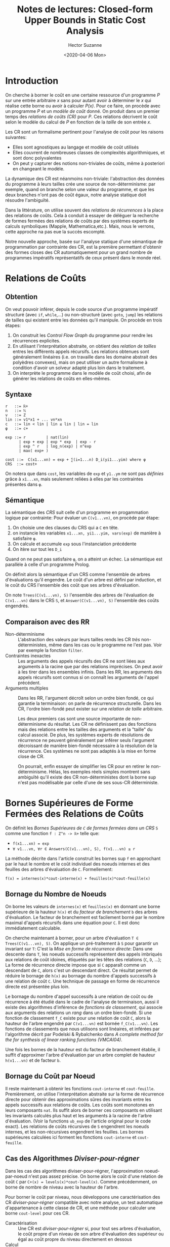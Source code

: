 #+TITLE:Notes de lectures: Closed-form Upper Bounds in Static Cost Analysis
#+AUTHOR: Hector Suzanne
#+date:<2020-04-06 Mon>
* Introduction

On cherche à borner le coût en une certaine ressource d'un programme /P/ sur une
entrée arbitraire /x/ sans pour autant avoir à déterminer le /x/ qui réalise
cette borne ou avoir à calculer /P(x)/. Pour ce faire, on procède avec un
programme /P/ et un /modèle de coût/ donné. On produit dans un premier temps des
/relations de coûts (CR)/ pour /P/. Ces relations décrivent le coût selon le
modèle du calcul de /P/ en fonction de la /taille/ de son entrée /x/.

Les CR sont un formalisme pertinent pour l'analyse de coût pour les raisons
suivantes:
- Elles sont agnostiques au langage et modèle de coût utilisés
- Elles couvrent de nombreuses classes de complexités algorithmiques, et sont
  donc polyvalentes
- On peut y capturer des notions non-triviales de coûts, même à posteriori en
  changeant le modèle.
La dynamique des CR est néanmoins non-triviale: l'abstraction des données du
programme à leurs tailles crée une source de non-déterminisme: par exemple,
quand on branche selon une valeur du programme, et que les deux branches n'ont
pas de coût égaux, notre analyse statique doit résoudre l'ambiguïté.

Dans la littérature, on utilise souvent des /relations de récurrences/ à la
place des relations de coûts. Cela à conduit à essayer de déléguer la recherche
de formes fermées des relations de coûts par des systèmes experts de calculs
symboliques (Mapple, Mathematica,etc.). Mais, nous le verrons, cette approche na
pas eue la succès escompté.

Notre nouvelle approche, basée sur l'analyse statique d'une sémantique de
programmation par contrainte des CR, est la première permettant d'obtenir des
formes closes des CR automatiquement pour un grand nombre de programmes
impératifs représentatifs de ceux présent dans le monde réel.

* Relations de Coûts

** Obtention

On veut pouvoir inférer, depuis le code source d'un programme impératif
structuré (avec =if=, =while=,...) ou non-structuré (avec =goto=, =jump=) les
relations de tailles qui existent entre les données qu'il manipule. On procède
en trois étapes:
1. On construit les /Control Flow Graph/ du programme pour rendre les
   récurrences explicites.
2. En utilisant l'interprétation abstraite, on obtient des /relation de tailles/
   entres les différents appels récursifs. Les relations obtenues sont
   généralement linéaires (i.e. on travaille dans les domaine abstrait des
   polyèdres convexes), mais on peut utiliser un autre formalisme à condition
   d'avoir un solveur adapté plus loin dans le traitement.
3. On interprète le programme dans le modèle de coût choisi, afin de générer les
   relations de coûts en elles-mêmes.

** Syntaxe

#+BEGIN_SRC
r   ::= ℝ+
n   ::= ℕ
v   ::= Ζ
lin ::= v1*x1 + ... vn*xn
c   ::= lin < lin | lin ≤ lin | lin = lin
φ   ::= c+

exp ::= r         | nat(lin)
      | exp + exp | exp * exp  | exp - r
      | exp ^ r   | log_n(exp) | n^exp
      | max( exp+ )

cost ::=  C(x1...xn) = exp + ∑(i=1...n) D_i(yi1...yim) where φ
CRS  ::= cost+
#+END_SRC

On notera que dans =cost=, les variables de =exp= et =y1..ym= ne sont pas
/définies/ grâce à =x1...xn=, mais seulement reliées à elles par les contraintes
présentes dans =φ=.

** Sémantique

La sémantique des /CRS/ suit celle d'un programme en progammation logique par
contrainte: Pour évaluer un =C(v1...vn)=, on procède par étape:
1. On choisie une des clauses du CRS qui a =C= en tête.
2. on instancie les variables =x1...xn, yi1...yim, vars(exp)= de manière à
   satisfaire =φ=.
3. On calcule et accumule =exp= sous l'instanciation précédente
4. On itère sur tout les =D_i=
Quand on ne peut pas satisfaire =φ=, on a atteint un échec.
La sémantique est parallèle à celle d'un programme Prolog.

On définit alors la sémantique d'un CRS comme l'ensemble de arbres d'évaluations
qu'il engendre. Le coût d'un arbre est défini par induction, et le coût du CRS
l'ensemble des coût que ses arbres d'évaluation.

On note =Trees(C(v1...vn), S)= l'ensemble des arbres de l'évaluation de
=C(v1...vn)= dans le CRS =S=, et =Answer(C(v1...vn), S)= l'ensemble des coûts
engendrés.

** Comparaison avec des RR

- Non-déterminisme :: L'abstraction des valeurs par leurs tailles rends les CR
  /très/ non-déterministes, même dans les cas ou le programme ne l'est pas. Voir
  par exemple la fonction =filter=.
- Contraintes inexactes :: Les arguments des appels récursifs des CR ne sont
  liées aux arguments à la racine que par des relations imprécises. On peut
  avoir à les tirer dans les ensembles infinis. Dans les RR, les arguments des
  appels récursifs sont connus si on connaît les arguments de l'appel précédent.
- Arguments multiples :: Dans les RR, l'argument décroît selon un ordre bien
  fondé, ce qui garantie la terminaison: on parle de récurrence structurelle.
  Dans les CR, l'ordre bien-fondé peut exister sur une /relation de taille/
  arbitraire.

  Les deux premiers cas sont une source importante de non-déterminisme du
  résultat. Les CR ne définissent pas des fonctions mais des relations entre les
  tailles des arguments et la "taille" du calcul associé. De plus, les systèmes
  experts de résolutions de récurrence ne peuvent généralement par inférer seuls
  l'argument décroissant de manière bien-fondé nécessaire à la résolution de la
  récurrence. Ces systèmes ne sont pas adaptés à la mise en forme close de CR.

  On pourrait, enfin essayer de simplifier les CR pour en retirer le
  non-déterminisme. Hélas, les exemples réels simples montrent sans ambiguïté
  qu'il existe des CR non-déterministes dont la borne sup n'est pas modélisable
  par celle d'une de ses sous-CR déterministe.

* Bornes Supérieures de Forme Fermées des Relations de Coûts

On définit les /Bornes Supérieures de =C= de formes fermées dans un CRS/ =S=
comme une fonction =f : Ζ^n -> ℝ+= telle que:
- =f(x1...xn) = exp=
- =∀ v1...vn, ∀r ∈ Answers(C(v1...vn), S), f(v1...vn) ≥ r=

La méthode décrite dans l'article construit les bornes sup =f= en approchant par
le haut le nombre et le coût individuel des noeuds internes et des feuilles des
arbres d'évaluation de =C=. Formellement:

=f(x) = internes(x)*cout-interne(x) + feuilles(x)*cout-feuille(x)=

** Bornage du Nombre de Noeuds

On borne les valeurs de =internes(x)= et =feuilles(x)= en donnant une borne supérieure
de la hauteur =h(x)= et du /facteur de branchement/ =b= des arbres d'évaluation.
Le facteur de branchement est facilement borné par le nombre maximal d'appels
récursifs dans une équation pour =C=. Il est donc immédiatement calculable.

On cherche maintenant à borner, pour un arbre d'évaluation =T ∈
Trees(C(v1...vn), S)=. On applique un pré-traitement à =S= pour garantir un
invariant sur =T=: C'est la /Mise en forme de récurrence directe/: Dans une
descente dans =T=, les noeuds successifs représentent des appels imbriqués aux
relations de coût idoines, étiquetés par les têtes des relations (=C=, =D=,
...); La forme de récurrence directe impose que si =C= apparaît comme un
descendant de =C=, alors c'est un descendant direct. Ce résultat permet de
réduire le bornage de =h(x)= au bornage du nombre d'appels successifs à une
relation de coût =C=. Une technique de passage en forme de récurrence directe
est présentée plus loin.

Le bornage du nombre d'appel successifs à une relation de coût ou de récurrence
à été étudié dans le cadre de l'analyse de terminaison, aussi il existe des
algorithmes d'inférence de /fonctions de classement/, qui associe aux arguments
des relations un /rang/ dans un ordre bien-fondé. Si une fonction de classement
=f_C= existe pour une relation de coût =C=, alors la hauteur de l'arbre engendré
par =C(v1...vn)= est bornée =f_C(v1...vn)=. Les fonctions de classements que
nous utilisons sont linéaires, et inférées par l'algorithme décrit par Podelski
& Rybalchenko dans /A complete method for the for synthesis of linear ranking
functions (VMCAI04)/.

Une fois les bornes de la hauteur est du facteur de branchement établie, il
suffit d'approximer l'arbre d'évaluation par un arbre complet de hauteur
=h(v1...vn)= et de facteur =b=.

** Bornage du Coût par Noeud

Il reste maintenant à obtenir les fonctions =cout-interne= et =cout-feuille=.
Premièrement, on utilise l'interprétation abstraite sur la forme de récurrence
directe pour obtenir des approximations sûres des invariants entre les appels
successifs aux relations de coûts. Les coûts sont monotones en leurs composants
=nat=. Ils suffit alors de borner ces composants en utilisant les invariants
calculés plus haut et les arguments à la racine de l'arbre d'évaluation. (Voir
la functions =ub_exp= de l'article original pour le code exact). Les relations
de coûts récursives de =S= engendrent les noeuds internes, et les non-récursives
engendrent les feuilles. Les bornes supérieures calculées ici forment les
fonctions =cout-interne= et =cout-feuille=.

** Cas des Algorithmes /Diviser-pour-régner/

Dans les cas des algorithmes diviser-pour-régner, l'approximation
noeud-par-noeud n'est pas assez précise. On borne alors le coût d'une relation
de coût =C= par =C+(x) = levels(x)*cout-level(x)=. Comme précédemment, on borne
de nombre de niveau avec la hauteur de l'arbre.

Pour borner le coût par niveau, nous développons une caractérisation des CR
/diviser-pour-régner/ compatible avec notre analyse, un test automatique
d'appartenance à cette classe de CR, et une méthode pour calculer une borne
=cout-level= pour ces CR.

- Caractérisation :: Une CR est /diviser-pour-régner/ si, pour tout ses arbres
  d'évaluation, le coût propre d'un niveau de son arbre d'évaluation des
  supérieur ou égal au coût propre du niveau directement en dessous
- Calcul :: On calcule, pour une CR =C=, les paires des coûts abstraits propres
  de chaque équation définissant =C= et de la somme des coût abstraits propres
  de leurs enfants respectif. Pour prouver que =C= est diviser-pour-régner, il
  suffit de prouver que pour tout assignement satisfaisant les contraintes
  locales à ces noeuds, le coût de =C= est au moins égal au coût total de ces
  enfants.
- Bornage :: On borne alors le coût d'un niveau par le coût de la racine, qui
  est le niveau de coût maximal. L'algorithme de calcul est le même que pour le
  calcul de =cout-interne=.

* Mise en Forme de Récurrence Directe des Relations de Coûts

*TODO* On a rien compris à leurs définition maître de "BTC". En même temps ils
pourrait la définir proprement. Mgr. Gigard aurait eu des mots durs sur cette
partie.

Mais, en gros, il s'agit de déterminer, par une analyse de composante fortement
connexe dans le CFG des système de CR, lesquelles sont définies récursivement et
le cas échéant d'effectuer assez l'inlining pour rendre toutes les définitions
récursives /directement/ récursives.

* Incomplétude de l'Analyse de Coût

La terminaison de programme peut se réduire à un calcul de coût dans un modèle.
Donc notre analyse sera forcément incomplète. Même quand un programme admet un
coût fini dans le modèle considéré, notre analyse comporte des sources de pertes
de précision:
- La transformation du programme en système de relations de coût utilise des
  techniques d'interprétation abstraites qui donnent des résultats approximatifs
  sur des problèmes comme l'aliasing ou les relations de tailles. On notera que
  certain de ces problèmes sont en soit indécidables.
- L'obtention de bornes supérieures pour les systèmes de CR est aussi
  indécidable, même pour des systèmes appauvris. On distingue les pertes de
  précisions suivantes dans notes analyse :
  - La mise en forme de récurrence directe n'est pas systématiquement faisable,
    notamment dans le cas de définition mutuellement récursives.
  - Certaines CR n'ont pas de fonction de classement linéaires. On pourrait
    étendre nos fonctions de classement à des classes plus expressives, mais le
    besoin ne s'est pas fait ressentir en pratique.
  - Les invariants recherchés lors du bornage du coût par noeud peuvent ne pas
    être linéaires. Pour intégrer des classes d'invariants plus intéressantes,
    il conviendrait d'adapter la procédure de maximisation.

* Évaluation Expérimentale

*TODO*

* Travaux Connexes & Conclusion

Dès le système /METRIC/ de Wegbriet, on cherche à obtenir des CR à partir de
programme. Mais /METRIC/ se limite aux RR, qui sont déterministes, et déjà, les
solution exactes sous formes closes sont ors de portée. On se contente alors de
bornes supérieures. On retrouve ensuite les travaux de Métayer avec /ACE/, de
Rosenthal avec l'interprétation abstraite, de Walder avec l'analyse de rigueur
au service de l'analyse de ressources, et Sands et ses théories d'équivalence de
coûts. Notre avancée consiste à considérer des relations (1) non-déterministes,
(2) augmentées de contraintes de tailles sur leurs arguments.

Les systèmes *algébriques* sont basés sur les travaux extensifs sur la
résolution de relations de récurrences, soit en implémentant un solveur limité
en tant que composant de l'analyseur, soit en déléguant la résolution à un
/Computer Algebra System/. On citera /Mathematica, Mapple, Maxima/...

Les systèmes *transformationnels* représentent les CR comme des programmes
fonctionnels, et la mise en forme close correspond à une réécriture du programme
de base augmenté d'une notion de consommation de ressource. /ACE/ fût le premier
de ces systéme, basé sur une grande quantité de règles de réécriture manuelles.
Depuis, des avancées ont permis de trouver des bornes sous forme close pour
certaines classes de programmes (cf. Rosenthal FPCA'89).

Les deux approches souffrent de problèmes en cas de non-déterminisme des CR, ce
qui est assez courant dans le monde réel, et les résultats obtenus sont rarement
utiles s'il sont trop coûteux ou trop précis, et donc algébriquement complexes
(que faire de 5*sqrt(5)*(1-sqrt(5))^(x+1) - 5*sqrt(5)*(1+sqrt(5))^(x+1) + ... ?)
Au contraire, l'approche décrite dans cette article produit des résultats
corrects et simple même en cas de non-déterminisme.

On note l'existence de /PURRS/, qui ressemble à notre travail, mais avec
uniquement des CR déterministes, et des travaux de Marion&al. sur les bornes
polynomiales des tailles de piles pour les programmes fonctionnels.

Notre travail mets en lumière la pertinence des CR comme /langage cible/ des
analyses de coûts pour une analyse agnostique du langage source. Nous avons
étendu notre travail à des CR prenant en compte les phénomènes de libération
mémoire par un ramasse-miette, et donc le bornage de tas.
